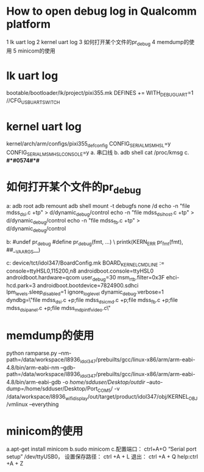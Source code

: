 * How to open debug log in Qualcomm platform
1 lk uart log
2 kernel uart log
3 如何打开某个文件的pr_debug
4 memdump的使用
5 minicom的使用
* lk uart log
  bootable/bootloader/lk/project/pixi355.mk    DEFINES += WITH_DEBUG_UART=1
  //CFG_USB_UART_SWITCH
* kernel uart log
  kernel/arch/arm/configs/pixi355_defconfig
  CONFIG_SERIAL_MSM_HSL=y
  CONFIG_SERIAL_MSM_HSL_CONSOLE=y
  a. 串口线
  b. adb shell cat /proc/kmsg
  c. *#*#0574#*#*
* 如何打开某个文件的pr_debug
  a:
  adb root
  adb remount
  adb shell
  mount -t debugfs none /d
  echo -n "file mdss_dsi.c +tp" > d/dynamic_debug/control
  echo -n "file mdss_dsi_host.c +tp" > d/dynamic_debug/control
  echo -n "file mdss_fb.c +tp" > d/dynamic_debug/control

  b:
  #undef pr_debug
  #define pr_debug(fmt, ...) \
  printk(KERN_ERR pr_fmt(fmt), ##__VA_ARGS__)

  c:
  device/tct/idol347/BoardConfig.mk
  BOARD_KERNEL_CMDLINE := console=ttyHSL0,115200,n8 androidboot.console=ttyHSL0 androidboot.hardware=qcom user_debug=30
  msm_rtb.filter=0x3F ehci-hcd.park=3 androidboot.bootdevice=7824900.sdhci lpm_levels.sleep_disabled=1
  ignore_loglevel dynamic_debug.verbose=1 dyndbg=\"file mdss_dsi.c +p;file mdss_dsi_cmd.c +p;file mdss_fb.c +p;file mdss_dsi_panel.c +p;file mdss_mdp_intf_video.c\"
* memdump的使用
  python ramparse.py --nm-path=/data/workspace/l8936_idol347/prebuilts/gcc/linux-x86/arm/arm-eabi-4.8/bin/arm-eabi-nm
  --gdb-path=/data/workspace/l8936_idol347/prebuilts/gcc/linux-x86/arm/arm-eabi-4.8/bin/arm-eabi-gdb -o /home/sdduser/Desktop/outdir/
  --auto-dump=/home/sdduser/Desktop/Port_COM5/ -v /data/workspace/l8936_wifi_display/out/target/product/idol347/obj/KERNEL_OBJ/vmlinux --everything
* minicom的使用
  a.apt-get install minicom
  b.sudo minicom
  c.配置端口： ctrl+A+O  “Serial port setup”  /dev/ttyUSB0，
  设置保存路径： ctrl +A + L  退出： ctrl +A + Q  help:ctrl +A + Z
